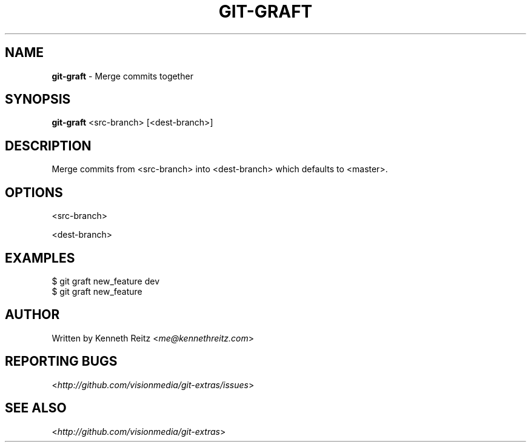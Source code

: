 .\" generated with Ronn/v0.7.3
.\" http://github.com/rtomayko/ronn/tree/0.7.3
.
.TH "GIT\-GRAFT" "1" "October 2010" "" "Git Extras"
.
.SH "NAME"
\fBgit\-graft\fR \- Merge commits together
.
.SH "SYNOPSIS"
\fBgit\-graft\fR <src\-branch> [<dest\-branch>]
.
.SH "DESCRIPTION"
Merge commits from <src\-branch> into <dest\-branch> which defaults to <master>\.
.
.SH "OPTIONS"
<src\-branch>
.
.P
<dest\-branch>
.
.SH "EXAMPLES"
.
.nf

$ git graft new_feature dev
$ git graft new_feature
.
.fi
.
.SH "AUTHOR"
Written by Kenneth Reitz <\fIme@kennethreitz\.com\fR>
.
.SH "REPORTING BUGS"
<\fIhttp://github\.com/visionmedia/git\-extras/issues\fR>
.
.SH "SEE ALSO"
<\fIhttp://github\.com/visionmedia/git\-extras\fR>

